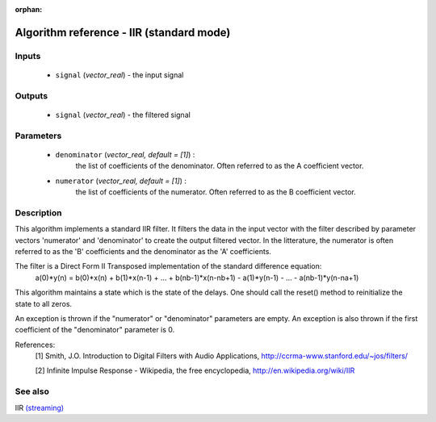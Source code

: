 :orphan:

Algorithm reference - IIR (standard mode)
=========================================

Inputs
------

 - ``signal`` (*vector_real*) - the input signal

Outputs
-------

 - ``signal`` (*vector_real*) - the filtered signal

Parameters
----------

 - ``denominator`` (*vector_real, default = [1]*) :
     the list of coefficients of the denominator. Often referred to as the A coefficient vector.
 - ``numerator`` (*vector_real, default = [1]*) :
     the list of coefficients of the numerator. Often referred to as the B coefficient vector.

Description
-----------

This algorithm implements a standard IIR filter. It filters the data in the input vector with the filter described by parameter vectors 'numerator' and 'denominator' to create the output filtered vector. In the litterature, the numerator is often referred to as the 'B' coefficients and the denominator as the 'A' coefficients.

The filter is a Direct Form II Transposed implementation of the standard difference equation:
  a(0)*y(n) = b(0)*x(n) + b(1)*x(n-1) + ... + b(nb-1)*x(n-nb+1) - a(1)*y(n-1) - ... - a(nb-1)*y(n-na+1)

This algorithm maintains a state which is the state of the delays. One should call the reset() method to reinitialize the state to all zeros.

An exception is thrown if the "numerator" or "denominator" parameters are empty. An exception is also thrown if the first coefficient of the "denominator" parameter is 0.


References:
  [1] Smith, J.O.  Introduction to Digital Filters with Audio Applications,
  http://ccrma-www.stanford.edu/~jos/filters/

  [2] Infinite Impulse Response - Wikipedia, the free encyclopedia,
  http://en.wikipedia.org/wiki/IIR


See also
--------

IIR `(streaming) <streaming_IIR.html>`__
